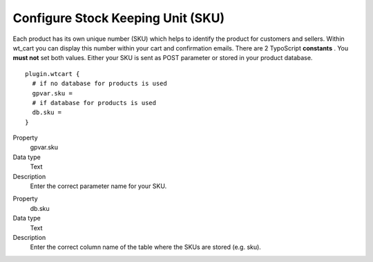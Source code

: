 ﻿

.. ==================================================
.. FOR YOUR INFORMATION
.. --------------------------------------------------
.. -*- coding: utf-8 -*- with BOM.

.. ==================================================
.. DEFINE SOME TEXTROLES
.. --------------------------------------------------
.. role::   underline
.. role::   typoscript(code)
.. role::   ts(typoscript)
   :class:  typoscript
.. role::   php(code)


Configure Stock Keeping Unit (SKU)
^^^^^^^^^^^^^^^^^^^^^^^^^^^^^^^^^^

Each product has its own unique number (SKU) which helps to identify
the product for customers and sellers. Within wt\_cart you can display
this number within your cart and confirmation emails. There are 2
TypoScript  **constants** . You  **must not** set both values. Either
your SKU is sent as POST parameter or stored in your product database.

::

   plugin.wtcart {
     # if no database for products is used
     gpvar.sku =
     # if database for products is used
     db.sku = 
   }

.. ### BEGIN~OF~TABLE ###


.. container:: table-row

   Property
         gpvar.sku
   
   Data type
         Text
   
   Description
         Enter the correct parameter name for your SKU.


.. container:: table-row

   Property
         db.sku
   
   Data type
         Text
   
   Description
         Enter the correct column name of the table where the SKUs are stored
         (e.g. sku).


.. ###### END~OF~TABLE ######

